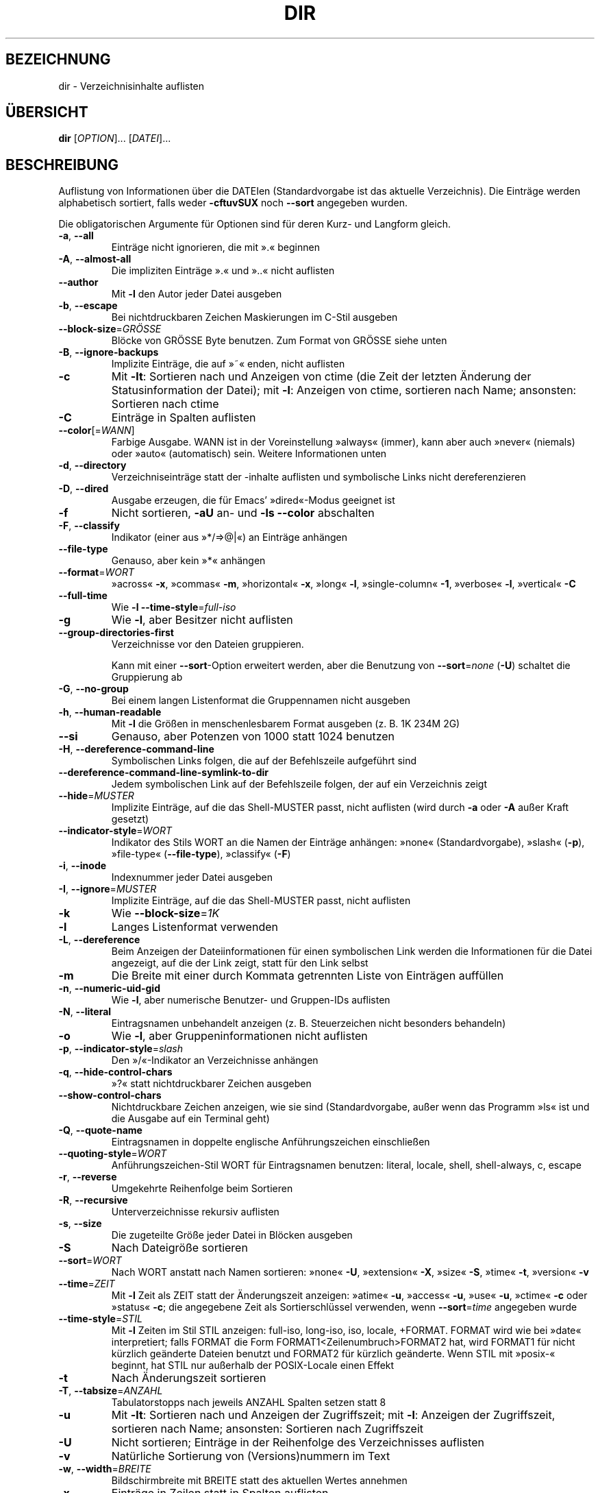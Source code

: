 .\" DO NOT MODIFY THIS FILE!  It was generated by help2man 1.35.
.\"*******************************************************************
.\"
.\" This file was generated with po4a. Translate the source file.
.\"
.\"*******************************************************************
.TH DIR 1 "April 2010" "GNU coreutils 8.5" "Dienstprogramme für Benutzer"
.SH BEZEICHNUNG
dir \- Verzeichnisinhalte auflisten
.SH ÜBERSICHT
\fBdir\fP [\fIOPTION\fP]... [\fIDATEI\fP]...
.SH BESCHREIBUNG
.\" Add any additional description here
.PP
Auflistung von Informationen über die DATEIen (Standardvorgabe ist das
aktuelle Verzeichnis). Die Einträge werden alphabetisch sortiert, falls
weder \fB\-cftuvSUX\fP noch \fB\-\-sort\fP angegeben wurden.
.PP
Die obligatorischen Argumente für Optionen sind für deren Kurz\- und Langform
gleich.
.TP 
\fB\-a\fP, \fB\-\-all\fP
Einträge nicht ignorieren, die mit ».« beginnen
.TP 
\fB\-A\fP, \fB\-\-almost\-all\fP
Die impliziten Einträge ».« und »..« nicht auflisten
.TP 
\fB\-\-author\fP
Mit \fB\-l\fP den Autor jeder Datei ausgeben
.TP 
\fB\-b\fP, \fB\-\-escape\fP
Bei nichtdruckbaren Zeichen Maskierungen im C\-Stil ausgeben
.TP 
\fB\-\-block\-size\fP=\fIGRÖSSE\fP
Blöcke von GRÖSSE Byte benutzen. Zum Format von GRÖSSE siehe unten
.TP 
\fB\-B\fP, \fB\-\-ignore\-backups\fP
Implizite Einträge, die auf »~« enden, nicht auflisten
.TP 
\fB\-c\fP
Mit \fB\-lt\fP: Sortieren nach und Anzeigen von ctime (die Zeit der letzten
Änderung der Statusinformation der Datei); mit \fB\-l\fP: Anzeigen von ctime,
sortieren nach Name; ansonsten: Sortieren nach ctime
.TP 
\fB\-C\fP
Einträge in Spalten auflisten
.TP 
\fB\-\-color\fP[=\fIWANN\fP]
Farbige Ausgabe. WANN ist in der Voreinstellung »always« (immer), kann aber
auch »never« (niemals) oder »auto« (automatisch) sein. Weitere Informationen
unten
.TP 
\fB\-d\fP, \fB\-\-directory\fP
Verzeichniseinträge statt der \-inhalte auflisten und symbolische Links nicht
dereferenzieren
.TP 
\fB\-D\fP, \fB\-\-dired\fP
Ausgabe erzeugen, die für Emacs' »dired«\-Modus geeignet ist
.TP 
\fB\-f\fP
Nicht sortieren, \fB\-aU\fP an‐ und \fB\-ls\fP \fB\-\-color\fP abschalten
.TP 
\fB\-F\fP, \fB\-\-classify\fP
Indikator (einer aus »*/=>@|«) an Einträge anhängen
.TP 
\fB\-\-file\-type\fP
Genauso, aber kein »*« anhängen
.TP 
\fB\-\-format\fP=\fIWORT\fP
»across« \fB\-x\fP, »commas« \fB\-m\fP, »horizontal« \fB\-x\fP, »long« \fB\-l\fP,
»single\-column« \fB\-1\fP, »verbose« \fB\-l\fP, »vertical« \fB\-C\fP
.TP 
\fB\-\-full\-time\fP
Wie \fB\-l\fP \fB\-\-time\-style\fP=\fIfull\-iso\fP
.TP 
\fB\-g\fP
Wie \fB\-l\fP, aber Besitzer nicht auflisten
.TP 
\fB\-\-group\-directories\-first\fP
Verzeichnisse vor den Dateien gruppieren.
.IP
Kann mit einer \fB\-\-sort\fP\-Option erweitert werden, aber die Benutzung von
\fB\-\-sort\fP=\fInone\fP (\fB\-U\fP) schaltet die Gruppierung ab
.TP 
\fB\-G\fP, \fB\-\-no\-group\fP
Bei einem langen Listenformat die Gruppennamen nicht ausgeben
.TP 
\fB\-h\fP, \fB\-\-human\-readable\fP
Mit \fB\-l\fP die Größen in menschenlesbarem Format ausgeben (z. B. 1K 234M 2G)
.TP 
\fB\-\-si\fP
Genauso, aber Potenzen von 1000 statt 1024 benutzen
.TP 
\fB\-H\fP, \fB\-\-dereference\-command\-line\fP
Symbolischen Links folgen, die auf der Befehlszeile aufgeführt sind
.TP 
\fB\-\-dereference\-command\-line\-symlink\-to\-dir\fP
Jedem symbolischen Link auf der Befehlszeile folgen, der auf ein Verzeichnis
zeigt
.TP 
\fB\-\-hide\fP=\fIMUSTER\fP
Implizite Einträge, auf die das Shell‐MUSTER passt, nicht auflisten (wird
durch \fB\-a\fP oder \fB\-A\fP außer Kraft gesetzt)
.TP 
\fB\-\-indicator\-style\fP=\fIWORT\fP
Indikator des Stils WORT an die Namen der Einträge anhängen: »none«
(Standardvorgabe), »slash« (\fB\-p\fP), »file\-type« (\fB\-\-file\-type\fP), »classify«
(\fB\-F\fP)
.TP 
\fB\-i\fP, \fB\-\-inode\fP
Indexnummer jeder Datei ausgeben
.TP 
\fB\-I\fP, \fB\-\-ignore\fP=\fIMUSTER\fP
Implizite Einträge, auf die das Shell‐MUSTER passt, nicht auflisten
.TP 
\fB\-k\fP
Wie \fB\-\-block\-size\fP=\fI1K\fP
.TP 
\fB\-l\fP
Langes Listenformat verwenden
.TP 
\fB\-L\fP, \fB\-\-dereference\fP
Beim Anzeigen der Dateiinformationen für einen symbolischen Link werden die
Informationen für die Datei angezeigt, auf die der Link zeigt, statt für den
Link selbst
.TP 
\fB\-m\fP
Die Breite mit einer durch Kommata getrennten Liste von Einträgen auffüllen
.TP 
\fB\-n\fP, \fB\-\-numeric\-uid\-gid\fP
Wie \fB\-l\fP, aber numerische Benutzer\- und Gruppen\-IDs auflisten
.TP 
\fB\-N\fP, \fB\-\-literal\fP
Eintragsnamen unbehandelt anzeigen (z. B. Steuerzeichen nicht besonders
behandeln)
.TP 
\fB\-o\fP
Wie \fB\-l\fP, aber Gruppeninformationen nicht auflisten
.TP 
\fB\-p\fP, \fB\-\-indicator\-style\fP=\fIslash\fP
Den »/«\-Indikator an Verzeichnisse anhängen
.TP 
\fB\-q\fP, \fB\-\-hide\-control\-chars\fP
»?« statt nichtdruckbarer Zeichen ausgeben
.TP 
\fB\-\-show\-control\-chars\fP
Nichtdruckbare Zeichen anzeigen, wie sie sind (Standardvorgabe, außer wenn
das Programm »ls« ist und die Ausgabe auf ein Terminal geht)
.TP 
\fB\-Q\fP, \fB\-\-quote\-name\fP
Eintragsnamen in doppelte englische Anführungszeichen einschließen
.TP 
\fB\-\-quoting\-style\fP=\fIWORT\fP
Anführungszeichen‐Stil WORT für Eintragsnamen benutzen: literal, locale,
shell, shell\-always, c, escape
.TP 
\fB\-r\fP, \fB\-\-reverse\fP
Umgekehrte Reihenfolge beim Sortieren
.TP 
\fB\-R\fP, \fB\-\-recursive\fP
Unterverzeichnisse rekursiv auflisten
.TP 
\fB\-s\fP, \fB\-\-size\fP
Die zugeteilte Größe jeder Datei in Blöcken ausgeben
.TP 
\fB\-S\fP
Nach Dateigröße sortieren
.TP 
\fB\-\-sort\fP=\fIWORT\fP
Nach WORT anstatt nach Namen sortieren: »none« \fB\-U\fP, »extension« \fB\-X\fP,
»size« \fB\-S\fP, »time« \fB\-t\fP, »version« \fB\-v\fP
.TP 
\fB\-\-time\fP=\fIZEIT\fP
Mit \fB\-l\fP Zeit als ZEIT statt der Änderungszeit anzeigen: »atime« \fB\-u\fP,
»access« \fB\-u\fP, »use« \fB\-u\fP, »ctime« \fB\-c\fP oder »status« \fB\-c\fP; die
angegebene Zeit als Sortierschlüssel verwenden, wenn \fB\-\-sort\fP=\fItime\fP
angegeben wurde
.TP 
\fB\-\-time\-style\fP=\fISTIL\fP
Mit \fB\-l\fP Zeiten im Stil STIL anzeigen: full\-iso, long\-iso, iso, locale,
+FORMAT. FORMAT wird wie bei »date« interpretiert; falls FORMAT die Form
FORMAT1<Zeilenumbruch>FORMAT2 hat, wird FORMAT1 für nicht kürzlich
geänderte Dateien benutzt und FORMAT2 für kürzlich geänderte. Wenn STIL mit
»posix\-« beginnt, hat STIL nur außerhalb der POSIX\-Locale einen Effekt
.TP 
\fB\-t\fP
Nach Änderungszeit sortieren
.TP 
\fB\-T\fP, \fB\-\-tabsize\fP=\fIANZAHL\fP
Tabulatorstopps nach jeweils ANZAHL Spalten setzen statt 8
.TP 
\fB\-u\fP
Mit \fB\-lt\fP: Sortieren nach und Anzeigen der Zugriffszeit; mit \fB\-l\fP:
Anzeigen der Zugriffszeit, sortieren nach Name; ansonsten: Sortieren nach
Zugriffszeit
.TP 
\fB\-U\fP
Nicht sortieren; Einträge in der Reihenfolge des Verzeichnisses auflisten
.TP 
\fB\-v\fP
Natürliche Sortierung von (Versions)nummern im Text
.TP 
\fB\-w\fP, \fB\-\-width\fP=\fIBREITE\fP
Bildschirmbreite mit BREITE statt des aktuellen Wertes annehmen
.TP 
\fB\-x\fP
Einträge in Zeilen statt in Spalten auflisten
.TP 
\fB\-X\fP
Alphabetisch nach der Erweiterung des Eintrags sortieren
.TP 
\fB\-Z\fP, \fB\-\-context\fP
Jeden SELinux\-Sicherheitskontext jeder Datei anzeigen
.TP 
\fB\-1\fP
Eine Datei pro Zeile auflisten
.TP 
\fB\-\-help\fP
Diese Hilfe anzeigen und beenden
.TP 
\fB\-\-version\fP
Versionsinformation anzeigen und beenden
.PP
GRÖSSE kann eine der folgenden Abkürzungen sein (oder eine Ganzzahl, die
optional von einer der Abkürzungen gefolgt wird): KB 1000, K 1024, MB
1000*1000, M 1024*1024 und so weiter für G, T, P, E, Z, Y.
.PP
Die Verwendung von Farben zur Unterscheidung von Dateitypen ist sowohl in
der Voreinstellung als auch bei \fB\-\-color\fP=\fInever\fP ausgeschaltet. Mit
\fB\-\-color\fP=\fIauto\fP gibt ls nur dann Farbcodes aus, wenn die Standardausgabe
mit einem Terminal verbunden ist. Die Umgebungsvariable LS_COLORS kann diese
Einstellungen ändern. Benutzen Sie den Befehl dircolors, um sie festzulegen.
.SS Rückgabewert:
.TP 
0
wenn alles in Ordnung ist,
.TP 
1
bei kleineren Problemen (z. B. kein Zugriff auf Unterverzeichnis),
.TP 
2
bei ernsthaften Schwierigkeiten (z. B. kein Zugriff auf
Befehlszeilenargument).
.SH AUTOR
Geschrieben von Richard M. Stallman und David MacKenzie.
.SH "FEHLER BERICHTEN"
Berichten Sie Fehler in dir (auf Englisch) an bug\-coreutils@gnu.org
.br
Homepage der GNU coreutils: <http://www.gnu.org/software/coreutils/>
.br
Allgemeine Hilfe zur Benutzung von GNU\-Software:
<http://www.gnu.org/gethelp/>
.br
Berichten Sie Fehler in der Übersetzung von dir an
<http://translationproject.org/team/de.html>
.SH COPYRIGHT
Copyright \(co 2010 Free Software Foundation, Inc. Lizenz GPLv3+: GNU GPL
Version 3 oder neuer <http://gnu.org/licenses/gpl.html>.
.br
Dies ist freie Software: Sie können sie verändern und weitergeben. Es gibt
KEINE GARANTIE, soweit gesetzlich zulässig.
.SH "SIEHE AUCH"
Die vollständige Dokumentation für \fBdir\fP wird als Texinfo\-Handbuch
gepflegt. Wenn die Programme \fBinfo\fP und \fBdir\fP auf Ihrem Rechner
ordnungsgemäß installiert sind, können Sie mit dem Befehl
.IP
\fBinfo coreutils \(aqdir invocation\(aq\fP
.PP
auf das vollständige Handbuch zugreifen.

.SH ÜBERSETZUNG
Die deutsche Übersetzung dieser Handbuchseite wurde von
Karl Eichwalder <ke@suse.de>,
Lutz Behnke <lutz.behnke@gmx.de>,
Michael Schmidt <michael@guug.de>,
Michael Piefel <piefel@informatik.hu-berlin.de>
und
Tobias Quathamer <toddy@debian.org>
erstellt.

Diese Übersetzung ist Freie Dokumentation; lesen Sie die
GNU General Public License Version 3 oder neuer bezüglich der
Copyright-Bedingungen. Es wird KEINE HAFTUNG übernommen.

Wenn Sie Fehler in der Übersetzung dieser Handbuchseite finden,
schicken Sie bitte eine E-Mail an <debian-l10n-german@lists.debian.org>.
